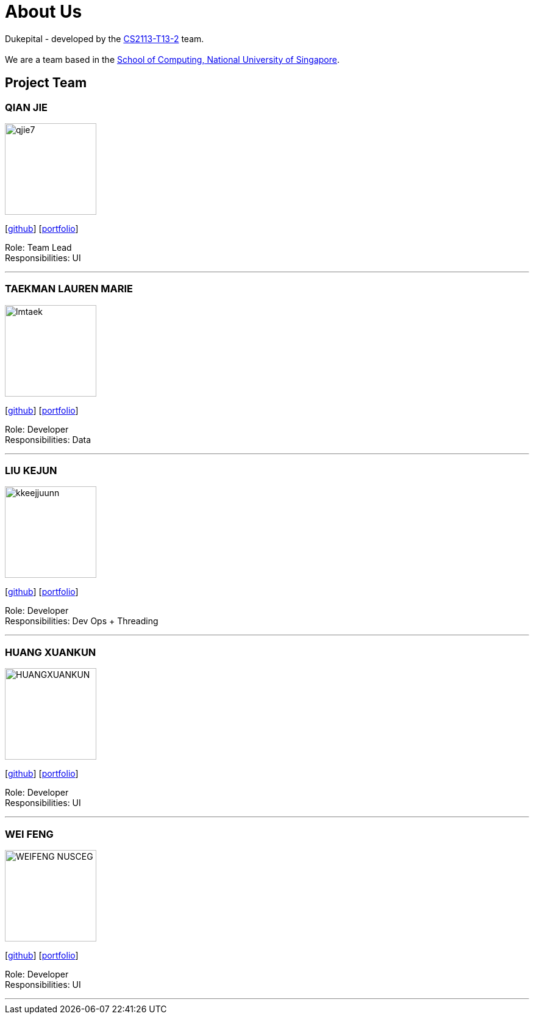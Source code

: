 = About Us
:site-section: AboutUs
:relfileprefix: team/
:imagesDir: images
:stylesDir: stylesheets

Dukepital - developed by the https://github.com/AY1920S1-CS2113-T13-2/main[CS2113-T13-2] team. +
{empty} +
We are a team based in the http://www.comp.nus.edu.sg[School of Computing, National University of Singapore].

== Project Team

=== QIAN JIE
image::qjie7.png[width="150", align="left"]
{empty}[http://github.com/qjie7[github]] [<<QIANJIE#, portfolio>>]

Role: Team Lead +
Responsibilities: UI

'''

=== TAEKMAN LAUREN MARIE
image::lmtaek.png[width="150", align="left"]
{empty}[https://github.com/lmtaek[github]] [<<LAUREN#, portfolio>>]

Role: Developer +
Responsibilities: Data

'''

=== LIU KEJUN
image::kkeejjuunn.png[width="150", align="left"]
{empty}[https://github.com/kkeejjuunn[github]] [<<KEJUN#, portfolio>>]

Role: Developer +
Responsibilities: Dev Ops + Threading

'''

=== HUANG XUANKUN
image::HUANGXUANKUN.png[width="150", align="left"]
{empty}[https://github.com/HUANGXUANKUN[github]] [<<XUANKUN#, portfolio>>]

Role: Developer +
Responsibilities: UI

'''

=== WEI FENG
image::WEIFENG-NUSCEG.png[width="150", align="left"]
{empty}[https://github.com/WEIFENG-NUSCEG[github]] [<<WEIFENG#, portfolio>>]

Role: Developer +
Responsibilities: UI

'''